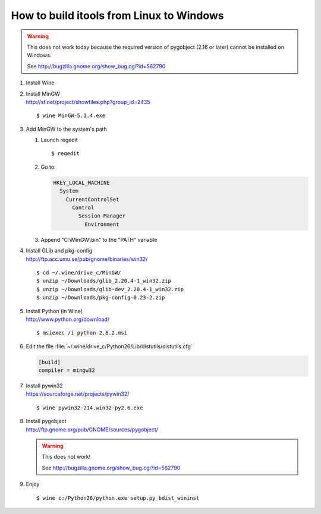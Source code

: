 How to build itools from Linux to Windows
#########################################

.. highlight:: sh

.. warning::

   This does not work today because the required version of pygobject (2.16
   or later) cannot be installed on Windows.

   See http://bugzilla.gnome.org/show_bug.cgi?id=562790


#. Install Wine

#. | Install MinGW
   | http://sf.net/project/showfiles.php?group_id=2435

   ::

   $ wine MinGW-5.1.4.exe

#. Add MinGW to the system's path

   #. Launch regedit ::

      $ regedit

   #. Go to:

      .. code-block:: none

           HKEY_LOCAL_MACHINE
             System
               CurrentControlSet
                 Control
                   Session Manager
                     Environment

   #. Append "C:\\MinGW\\bin" to the "PATH" variable

#. | Install GLib and pkg-config
   | http://ftp.acc.umu.se/pub/gnome/binaries/win32/

   ::

   $ cd ~/.wine/drive_c/MinGW/
   $ unzip ~/Downloads/glib_2.20.4-1_win32.zip
   $ unzip ~/Downloads/glib-dev_2.20.4-1_win32.zip
   $ unzip ~/Downloads/pkg-config-0.23-2.zip

#. | Install Python (in Wine)
   | http://www.python.org/download/

   ::

   $ msiexec /i python-2.6.2.msi

#. Edit the file :file:`~/.wine/drive_c/Python26/Lib/distutils/distutils.cfg`

   .. code-block:: none

      [build]
      compiler = mingw32

#. | Install pywin32
   | https://sourceforge.net/projects/pywin32/

   ::

   $ wine pywin32-214.win32-py2.6.exe

#. | Install pygobject
   | http://ftp.gnome.org/pub/GNOME/sources/pygobject/

   .. warning::

      This does not work!

      See http://bugzilla.gnome.org/show_bug.cgi?id=562790

#. Enjoy
   ::

   $ wine c:/Python26/python.exe setup.py bdist_wininst

